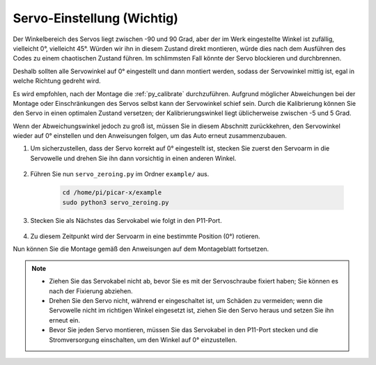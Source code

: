 Servo-Einstellung (Wichtig)
=====================================

Der Winkelbereich des Servos liegt zwischen -90 und 90 Grad, aber der im Werk eingestellte Winkel ist zufällig, vielleicht 0°, vielleicht 45°. Würden wir ihn in diesem Zustand direkt montieren, würde dies nach dem Ausführen des Codes zu einem chaotischen Zustand führen. Im schlimmsten Fall könnte der Servo blockieren und durchbrennen.

Deshalb sollten alle Servowinkel auf 0° eingestellt und dann montiert werden, sodass der Servowinkel mittig ist, egal in welche Richtung gedreht wird.

Es wird empfohlen, nach der Montage die :ref:`py_calibrate` durchzuführen. Aufgrund möglicher Abweichungen bei der Montage oder Einschränkungen des Servos selbst kann der Servowinkel schief sein. Durch die Kalibrierung können Sie den Servo in einen optimalen Zustand versetzen; der Kalibrierungswinkel liegt üblicherweise zwischen -5 und 5 Grad.

Wenn der Abweichungswinkel jedoch zu groß ist, müssen Sie in diesem Abschnitt zurückkehren, den Servowinkel wieder auf 0° einstellen und den Anweisungen folgen, um das Auto erneut zusammenzubauen.

#. Um sicherzustellen, dass der Servo korrekt auf 0° eingestellt ist, stecken Sie zuerst den Servoarm in die Servowelle und drehen Sie ihn dann vorsichtig in einen anderen Winkel.

    .. image:: img/servo_arm.png

#. Führen Sie nun ``servo_zeroing.py`` im Ordner ``example/`` aus.

    .. raw:: html

        <run></run>

    .. code-block::

        cd /home/pi/picar-x/example
        sudo python3 servo_zeroing.py

#. Stecken Sie als Nächstes das Servokabel wie folgt in den P11-Port.

    .. image:: img/Z_P11.JPG

#. Zu diesem Zeitpunkt wird der Servoarm in eine bestimmte Position (0°) rotieren.

Nun können Sie die Montage gemäß den Anweisungen auf dem Montageblatt fortsetzen.

.. note::

    * Ziehen Sie das Servokabel nicht ab, bevor Sie es mit der Servoschraube fixiert haben; Sie können es nach der Fixierung abziehen.
    * Drehen Sie den Servo nicht, während er eingeschaltet ist, um Schäden zu vermeiden; wenn die Servowelle nicht im richtigen Winkel eingesetzt ist, ziehen Sie den Servo heraus und setzen Sie ihn erneut ein.
    * Bevor Sie jeden Servo montieren, müssen Sie das Servokabel in den P11-Port stecken und die Stromversorgung einschalten, um den Winkel auf 0° einzustellen.

